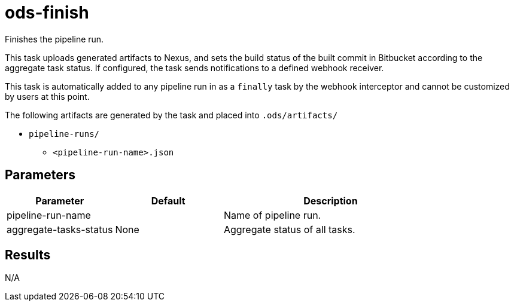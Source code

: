 // Document generated by internal/documentation/tasks.go from template.adoc.tmpl; DO NOT EDIT.

= ods-finish

Finishes the pipeline run.

This task uploads generated artifacts to Nexus, and sets the build status of
the built commit in Bitbucket according to the aggregate task status. If configured,
the task sends notifications to a defined webhook receiver.

This task is automatically added to any pipeline run in as a `finally` task
by the webhook interceptor and cannot be customized by users at this point.

The following artifacts are generated by the task and placed into `.ods/artifacts/`

* `pipeline-runs/`
  ** `<pipeline-run-name>.json`


== Parameters

[cols="1,1,2"]
|===
| Parameter | Default | Description

| pipeline-run-name
| 
| Name of pipeline run.


| aggregate-tasks-status
| None
| Aggregate status of all tasks.

|===

== Results

N/A
